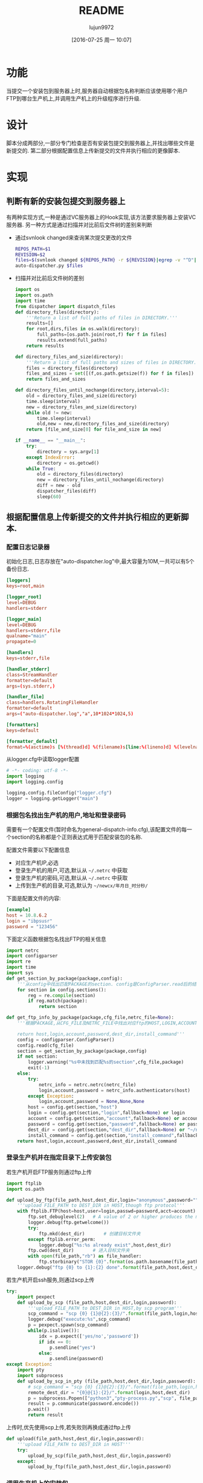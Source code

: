 #+TITLE: README
#+AUTHOR: lujun9972
#+CATEGORY: auto-dispatcher.py
#+DATE: [2016-07-25 周一 10:07]
#+OPTIONS: ^:{}

* 功能
当提交一个安装包到服务器上时,服务器自动根据包名称判断应该使用哪个用户FTP到哪台生产机上,并调用生产机上的升级程序进行升级.

* 设计
脚本分成两部分,一部分专门检查是否有安装包提交到服务器上,并找出哪些文件是新提交的.
第二部分根据配置信息上传新提交的文件并执行相应的更像脚本.

* 实现
** 判断有新的安装包提交到服务器上

有两种实现方式,一种是通过VC服务器上的Hook实现,该方法要求服务器上安装VC服务器. 另一种方式是通过扫描并对比前后文件树的差别来判断

+ 通过svnlook changed来查询某次提交更改的文件
  #+BEGIN_SRC sh :tangle "post-commit"
    REPOS_PATH=$1
    REVISION=$2
    files=$(svnlook changed ${REPOS_PATH} -r ${REVISION}|egrep -v "^D"|egrep -v "/$"|cut -f2)
    auto-dispatcher.py $files
  #+END_SRC
+ 扫描并对比前后文件树的差别
  #+BEGIN_SRC python :tangle "auto_dispatcher.py"
    import os
    import os.path
    import time
    from dispatcher import dispatch_files
    def directory_files(directory):
        '''Return a list of full paths of files in DIRECTORY.'''
        results=[]
        for root,dirs,files in os.walk(directory):
            full_paths=[os.path.join(root,f) for f in files]
            results.extend(full_paths)
        return results

    def directory_files_and_size(directory):
        '''Return a list of full paths and sizes of files in DIRECTORY.'''
        files = directory_files(directory)
        files_and_sizes = set([(f,os.path.getsize(f)) for f in files])
        return files_and_sizes

    def directory_files_until_nochange(directory,interval=5):
        old = directory_files_and_size(directory)
        time.sleep(interval)
        new = directory_files_and_size(directory)
        while old != new:
            time.sleep(interval)
            old,new = new,directory_files_and_size(directory)
        return [file_and_size[0] for file_and_size in new]

    if __name__ == "__main__":
        try:
            directory = sys.argv[1]
        except IndexError:
            directory = os.getcwd()
        while True:
            old = directory_files(directory)
            new = directory_files_until_nochange(directory)
            diff = new - old
            dispatcher_files(diff)
            sleep(60)
  #+END_SRC
** 根据配置信息上传新提交的文件并执行相应的更新脚本.
:PROPERTIES:
:header-args: :tangle "dispatcher.py"
:END:
*** 配置日志记录器

初始化日志,日志存放在"auto-dispatcher.log"中,最大容量为10M,一共可以有5个备份日志.
#+BEGIN_SRC conf :tangle "logger.cfg"
  [loggers]
  keys=root,main

  [logger_root]
  level=DEBUG
  handlers=stderr

  [logger_main]
  level=DEBUG
  handlers=stderr,file
  qualname="main"
  propagate=0

  [handlers]
  keys=stderr,file

  [handler_stderr]
  class=StreamHandler
  formatter=default
  args=(sys.stderr,)

  [handler_file]
  class=handlers.RotatingFileHandler
  formatter=default
  args=("auto-dispatcher.log","a",10*1024*1024,5)

  [formatters]
  keys=default

  [formatter_default]
  format=%(asctime)s [%(thread)d] %(filename)s[line:%(lineno)d] %(levelname)s %(message)s
#+END_SRC

从logger.cfg中读取logger配置
#+BEGIN_SRC python 
  # -*- coding: utf-8 -*-
  import logging
  import logging.config

  logging.config.fileConfig("logger.cfg")
  logger = logging.getLogger("main")
#+END_SRC


*** 根据包名找出生产机的用户,地址和登录密码
需要有一个配置文件(暂时命名为general-dispatch-info.cfg),该配置文件的每一个section的名称都是个正则表达式用于匹配安装包的名称.

配置文件需要以下配置信息

+ 对应生产机IP,必选
+ 登录生产机的用户,可选,默认从 =~/.netrc= 中获取
+ 登录生产机的密码,可选,默认从 =~/.netrc= 中获取
+ 上传到生产机的目录,可选,默认为 =~/newcx/年月日_时分秒/=

下面是配置文件的内容:
#+BEGIN_SRC conf :tangle "general-dispatch-info.cfg"
  [example]
  host = 10.8.6.2
  login = "ibpsusr"
  password = "123456"
#+END_SRC


下面定义函数根据包名找出FTP的相关信息
#+BEGIN_SRC python
  import netrc
  import configparser
  import re
  import time
  import sys
  def get_section_by_package(package,config):
      '''从config中找出匹配PACKAGE的section. config是ConfigParser.read后的结果'''
      for section in config.sections():
          reg = re.compile(section)
          if reg.match(package):
              return section

  def get_ftp_info_by_package(package,cfg_file,netrc_file=None):
      '''根据PACKAGE,从CFG_FILE及NETRC_FILE中找出对应ftp的HOST,LOGIN,ACCOUNT以及PASSWORD

      return host,login,account,password,dest_dir,install_command'''
      config = configparser.ConfigParser()
      config.read(cfg_file)
      section = get_section_by_package(package,config)
      if not section:
          logger.warning("%s中未找到匹配%s的section",cfg_file,package)
          exit(-1)
      else:
          try:
              netrc_info = netrc.netrc(netrc_file)
              login,account,password = netrc_info.authenticators(host)
          except Exception:
              login,account,password = None,None,None
          host = config.get(section,"host")
          login = config.get(section,"login",fallback=None) or login
          account = config.get(section,"account",fallback=None) or account
          password = config.get(section,"password",fallback=None) or password
          dest_dir = config.get(section,"dest_dir",fallback=None) or "~/newcx/{0}".format(time.strftime("%Y%m%d_%H%M%S"))
          install_command = config.get(section,"install_command",fallback=None)
      return host,login,account,password,dest_dir,install_command
#+END_SRC

#+RESULTS:

*** 登录生产机并在指定目录下上传安装包

若生产机开启FTP服务则通过ftp上传
#+BEGIN_SRC python
  import ftplib
  import os.path

  def upload_by_ftp(file_path,host,dest_dir,login="anonymous",password="",account=""):
      '''upload FILE_PATH to DEST_DIR in HOST,though ftp protocol'''
      with ftplib.FTP(host=host,user=login,passwd=password,acct=account) as ftp:
          ftp.set_debuglevel(2)   # A value of 2 or higher produces the maximum amount of debugging output, logging each line sent and received on the control connection.
          logger.debug(ftp.getwelcome())
          try:
              ftp.mkd(dest_dir)       # 创建目标文件夹
          except ftplib.error_perm:
              logger.debug("%s:%s already exist",host,dest_dir)
          ftp.cwd(dest_dir)       # 进入目标文件夹
          with open(file_path,"rb") as file_handler:
              ftp.storbinary("STOR {0}".format(os.path.basename(file_path)), file_handler)
      logger.debug("ftp {0} to {1}:{2} done".format(file_path,host,dest_dir))
#+END_SRC

#+RESULTS:

若生产机开启ssh服务,则通过scp上传
#+BEGIN_SRC python
  try:
      import pexpect
      def upload_by_scp (file_path,host,dest_dir,login,password):
          '''upload FILE_PATH to DEST_DIR in HOST,by scp program'''
          scp_command = "scp {0} {1}@{2}:{3}/".format(file_path,login,host,dest_dir)
          logger.debug("execute:%s",scp_command)
          p = pexpect.spawn(scp_command)
          while(p.isalive()):
              idx = p.expect(['yes/no','password'])
              if idx == 0:
                  p.sendline("yes")
              else:
                  p.sendline(password)
  except Exception:
      import pty
      import subprocess
      def upload_by_scp_in_pty (file_path,host,dest_dir,login,password):
          # scp_command = "scp {0} {1}@{2}:{3}/".format(file_path,login,host,dest_dir)
          remote_dest_dir = "{0}@{1}:{2}/".format(login,host,dest_dir)
          p = subprocess.Popen(["python3","pty-process.py","scp", file_path, remote_dest_dir], stdin=subprocess.PIPE, stdout=subprocess.PIPE, stderr=subprocess.PIPE)
          result = p.communicate(password.encode())
          p.wait()
          return result

#+END_SRC

#+RESULTS:


上传时,优先使用scp上传,若失败则再换成通过ftp上传
#+BEGIN_SRC python
  def upload(file_path,host,dest_dir,login,password):
      '''upload FILE_PATH to DEST_DIR in HOST'''
      try:
          upload_by_scp(file_path,host,dest_dir,login,password)
      except:
          upload_by_ftp(file_path,host,dest_dir,login,password)
#+END_SRC


*** 调用生产机上的安装包
#+BEGIN_SRC python
  def execute_remote_command_by_ssh(host,login,password,command):
      ssh_command = "ssh {0}@{1} command"
      logger.debug("execute:%s",ssh_command)
      p = pexpect.spawn(ssh_command)
      while(p.isalive()):
          idx = p.expect(['yes/no','password'])
          if idx == 0:
              p.sendline("yes")
          else:
              p.sendline(password)
#+END_SRC

*** 分发package
#+BEGIN_SRC python
  def dispatch_file(file_path,cfg_file="general-dispatch-info.cfg",netrc_file=None):
      package = os.path.basename(file_path)
      host,login,account,password,dest_dir,install_command = get_ftp_info_by_package(package,cfg_file,netrc_file)
      upload(file_path,host,dest_dir,login,password)
      if install_command:
          execute_remote_command_by_ssh(host,login,password,install_command)

  import threading
  def dispatch_files(file_paths,cfg_file="general-dispatch-info.cfg",netrc_file=None):
      threads = (threading.Thread(target-dispatch_file,args=(file_path,cfg_file,netrc_file)) for file_path in file_paths)
      for thread in threads:
          thread.start()
      return threads
#+END_SRC

*** main
#+BEGIN_SRC python
  if __name__ = "__main__":
      if len(sys.argv) == 2:
          dispatch_file(sys.argv[1])
      else:
          dispatch_files(sys.argv[1:])
#+END_SRC

* Local Variables Setting:
# Local Variables:
# org-babel-default-header-args:python: ((:session . "auto_dispatcher") (:results . "output") (:exports . "code"))
# org-babel-python-command: "python3"
# End:
